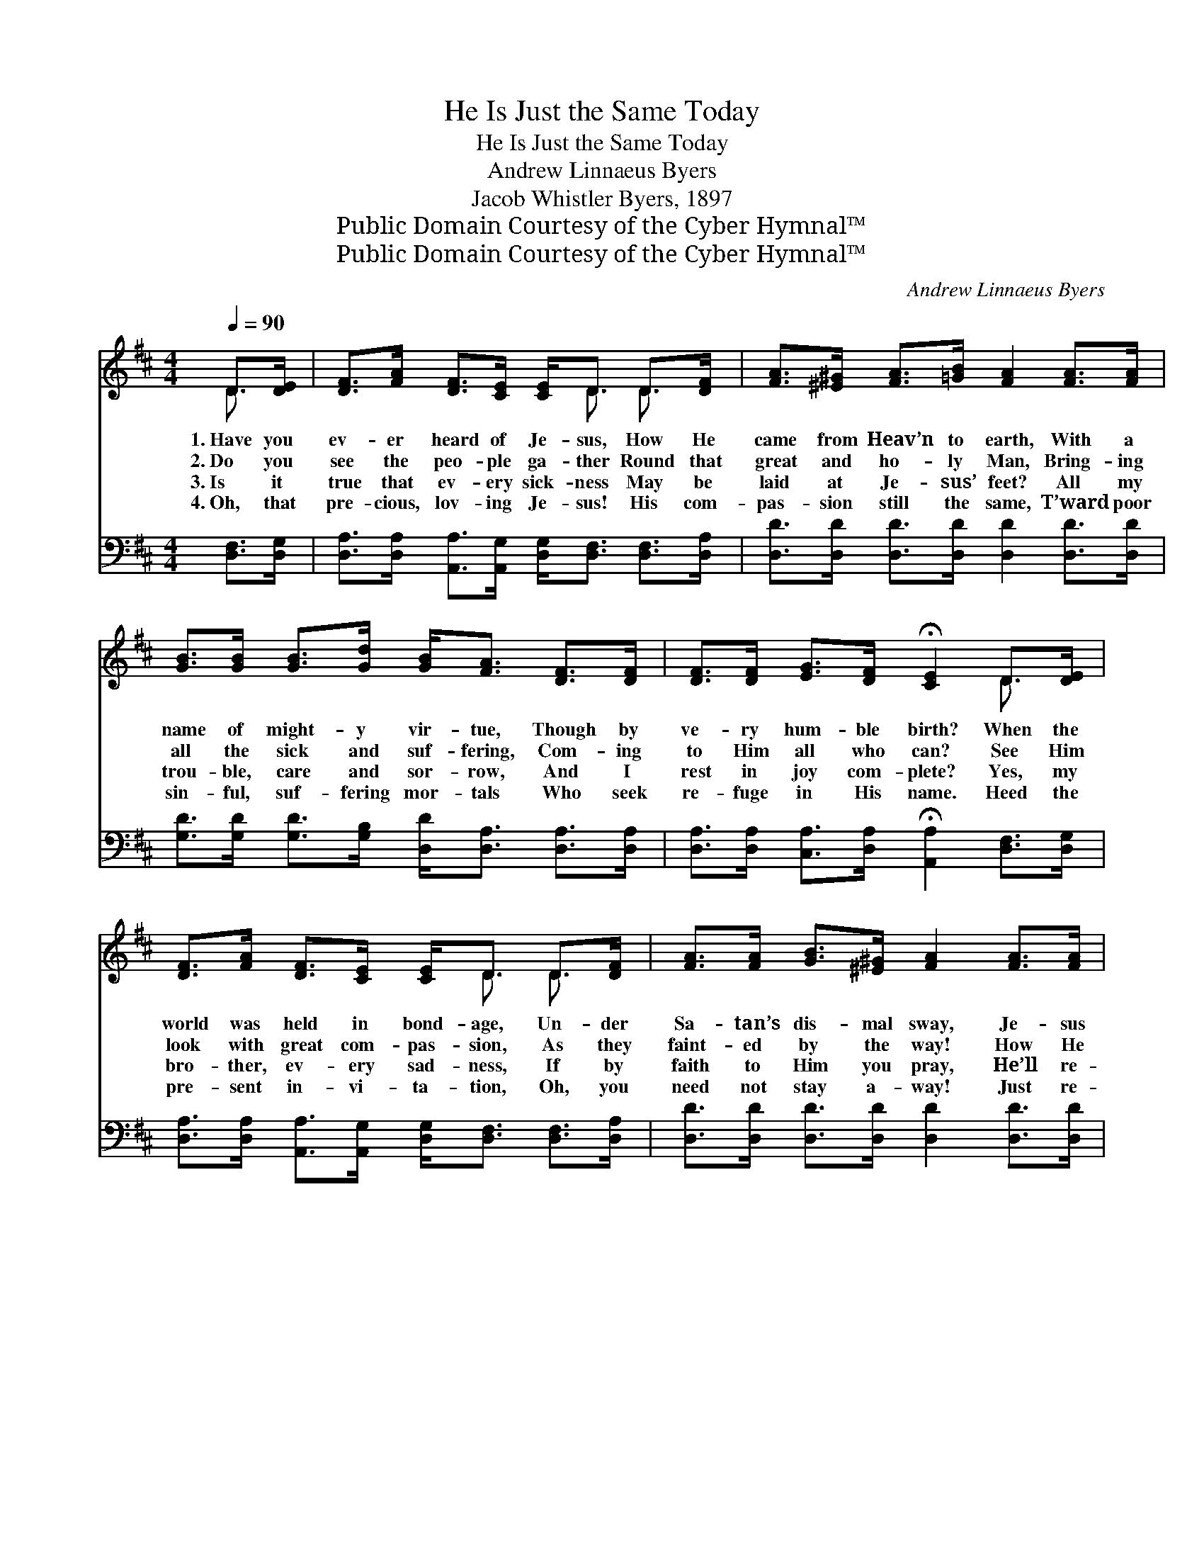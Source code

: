 X:1
T:He Is Just the Same Today
T:He Is Just the Same Today
T:Andrew Linnaeus Byers
T:Jacob Whistler Byers, 1897
T:Public Domain Courtesy of the Cyber Hymnal™
T:Public Domain Courtesy of the Cyber Hymnal™
C:Andrew Linnaeus Byers
Z:Public Domain
Z:Courtesy of the Cyber Hymnal™
%%score ( 1 2 ) ( 3 4 )
L:1/8
Q:1/4=90
M:4/4
K:D
V:1 treble 
V:2 treble 
V:3 bass 
V:4 bass 
V:1
 D>[DE] | [DF]>[FA] [DF]>[CE] [CE]<D D>[DF] | [FA]>[^E^G] [FA]>[=GB] [FA]2 [FA]>[FA] | %3
w: 1.~Have you|ev- er heard of Je- sus, How He|came from Heav’n to earth, With a|
w: 2.~Do you|see the peo- ple ga- ther Round that|great and ho- ly Man, Bring- ing|
w: 3.~Is it|true that ev- ery sick- ness May be|laid at Je- sus’ feet? All my|
w: 4.~Oh, that|pre- cious, lov- ing Je- sus! His com-|pas- sion still the same, T’ward poor|
 [GB]>[GB] [GB]>[Gd] [GB]<[FA] [DF]>[DF] | [DF]>[DF] [EG]>[DF] !fermata![CE]2 D>[DE] | %5
w: name of might- y vir- tue, Though by|ve- ry hum- ble birth? When the|
w: all the sick and suf- fering, Com- ing|to Him all who can? See Him|
w: trou- ble, care and sor- row, And I|rest in joy com- plete? Yes, my|
w: sin- ful, suf- fering mor- tals Who seek|re- fuge in His name. Heed the|
 [DF]>[FA] [DF]>[CE] [CE]<D D>[DF] | [FA]>[FA] [GB]>[^E^G] [FA]2 [FA]>[FA] | %7
w: world was held in bond- age, Un- der|Sa- tan’s dis- mal sway, Je- sus|
w: look with great com- pas- sion, As they|faint- ed by the way! How He|
w: bro- ther, ev- ery sad- ness, If by|faith to Him you pray, He’ll re-|
w: pre- sent in- vi- ta- tion, Oh, you|need not stay a- way! Just re-|
 [Fd]>[Fd] [Fd]>[FA] [GB]<!fermata![FA] [DA]>[GB] | [FA]>D [DF]>[CE] D2 ||"^Refrain" D>[DF] | %10
w: healed their dread dis- eas- es— He is|just the same to- day.||
w: called them gent- ly to Him! He is|just the same to- day.|He is|
w: move, with ten- der mer- cy, For He’s|just the same to- day.||
w: ceive His heal- ing fa- vor, For He’s|just the same to- day.||
 [FA]4- [FA]>[DF] D>[DB] | [DA]6 [DF]>[Fd] | [Ec]4- [Ec]>[FA] [GB]>[Gc] | d6 [Fd]>[GB] | %14
w: ||||
w: just * the same to-|day, He is|just * the same to-|day; Yes, He|
w: ||||
w: ||||
 [FA]>[DF] D>[DF] [FA]2 [DA]>[DA] | [DB]>[DG] [DE]>[DF] !fermata![DG]2 [GB]>[GB] | %16
w: ||
w: healed in Gal- i- lee, Set the|suf- fering cap- tives free, And He’s|
w: ||
w: ||
 [FA]4- [FA]>D [DF]>[CE] | D4- [A,D]2 |] %18
w: ||
w: just * the same to-|day. *|
w: ||
w: ||
V:2
 D3/2 x/ | x9/2 D3/2 D3/2 x/ | x8 | x8 | x6 D3/2 x/ | x9/2 D3/2 D3/2 x/ | x8 | x8 | %8
 x3/2 D/ x3/2 D2 x/ || D3/2 x/ | x6 D3/2 x/ | x8 | x8 | (F>FG>G F2) x2 | x2 D3/2 x9/2 | x8 | %16
 x11/2 D/ x2 | D>A,B,>B, x2 |] %18
V:3
 [D,F,]>[D,G,] | [D,A,]>[D,A,] [A,,A,]>[A,,G,] [D,G,]<[D,F,] [D,F,]>[D,A,] | %2
w: ||
 [D,D]>[D,D] [D,D]>[D,D] [D,D]2 [D,D]>[D,D] | [G,D]>[G,D] [G,D]>[G,B,] [D,D]<[D,A,] [D,A,]>[D,A,] | %4
w: ||
 [D,A,]>[D,A,] [C,A,]>[D,A,] !fermata![A,,A,]2 [D,F,]>[D,G,] | %5
w: |
 [D,A,]>[D,A,] [A,,A,]>[A,,G,] [D,G,]<[D,F,] [D,F,]>[D,A,] | %6
w: |
 [D,D]>[D,D] [D,D]>[D,D] [D,D]2 [D,D]>[D,D] | %7
w: |
 [D,A,]>[D,A,] [D,A,]>[D,D] [D,D]<!fermata![D,D] [F,D]>[G,D] | [A,D]>A, [A,,A,]>[A,,G,] [D,F,]2 || %9
w: |* He * * *|
 [D,F,]>[D,A,] | [D,D]>[D,D] [D,D]>[D,D] [D,D]2 [D,F,]>[D,G,] | %11
w: is just|the same to- day, He is just|
 [D,F,]>[D,F,] [D,F,]>[D,F,] [D,F,]2 [D,A,]>[D,A,] | A,>A, A,>A, A,2 [A,,A,]>[A,,A,] | %13
w: the same to- day, He is just|the same to- day, He is just|
 [D,A,]>[D,A,] [D,B,]>[D,B,] [D,A,]2 [D,A,]>[D,A,] | %14
w: the same to- day, And * *|
 [F,A,]>[D,A,] [D,F,]>[D,A,] [D,D]2 [D,F,]>[D,F,] | %15
w: |
 [G,,G,]>[G,,G,] [G,,G,]>[G,,B,] !fermata![G,,B,]2 [G,,D]>[G,,D] | D2 D2 A,2 [A,,A,]>[A,,G,] | %17
w: * * * * * He’s just|the same, He is just|
 F,>F, G,>G, [D,F,]2 |] %18
w: the same to- day. *|
V:4
 x2 | x8 | x8 | x8 | x8 | x8 | x8 | x8 | x3/2 A,/ x4 || x2 | x8 | x8 | A,>A, A,>A, A,2 x2 | x8 | %14
 x8 | x8 | (A,,>A,,) (A,,>A,,) (A,,>A,,) x2 | D,4- x2 |] %18

